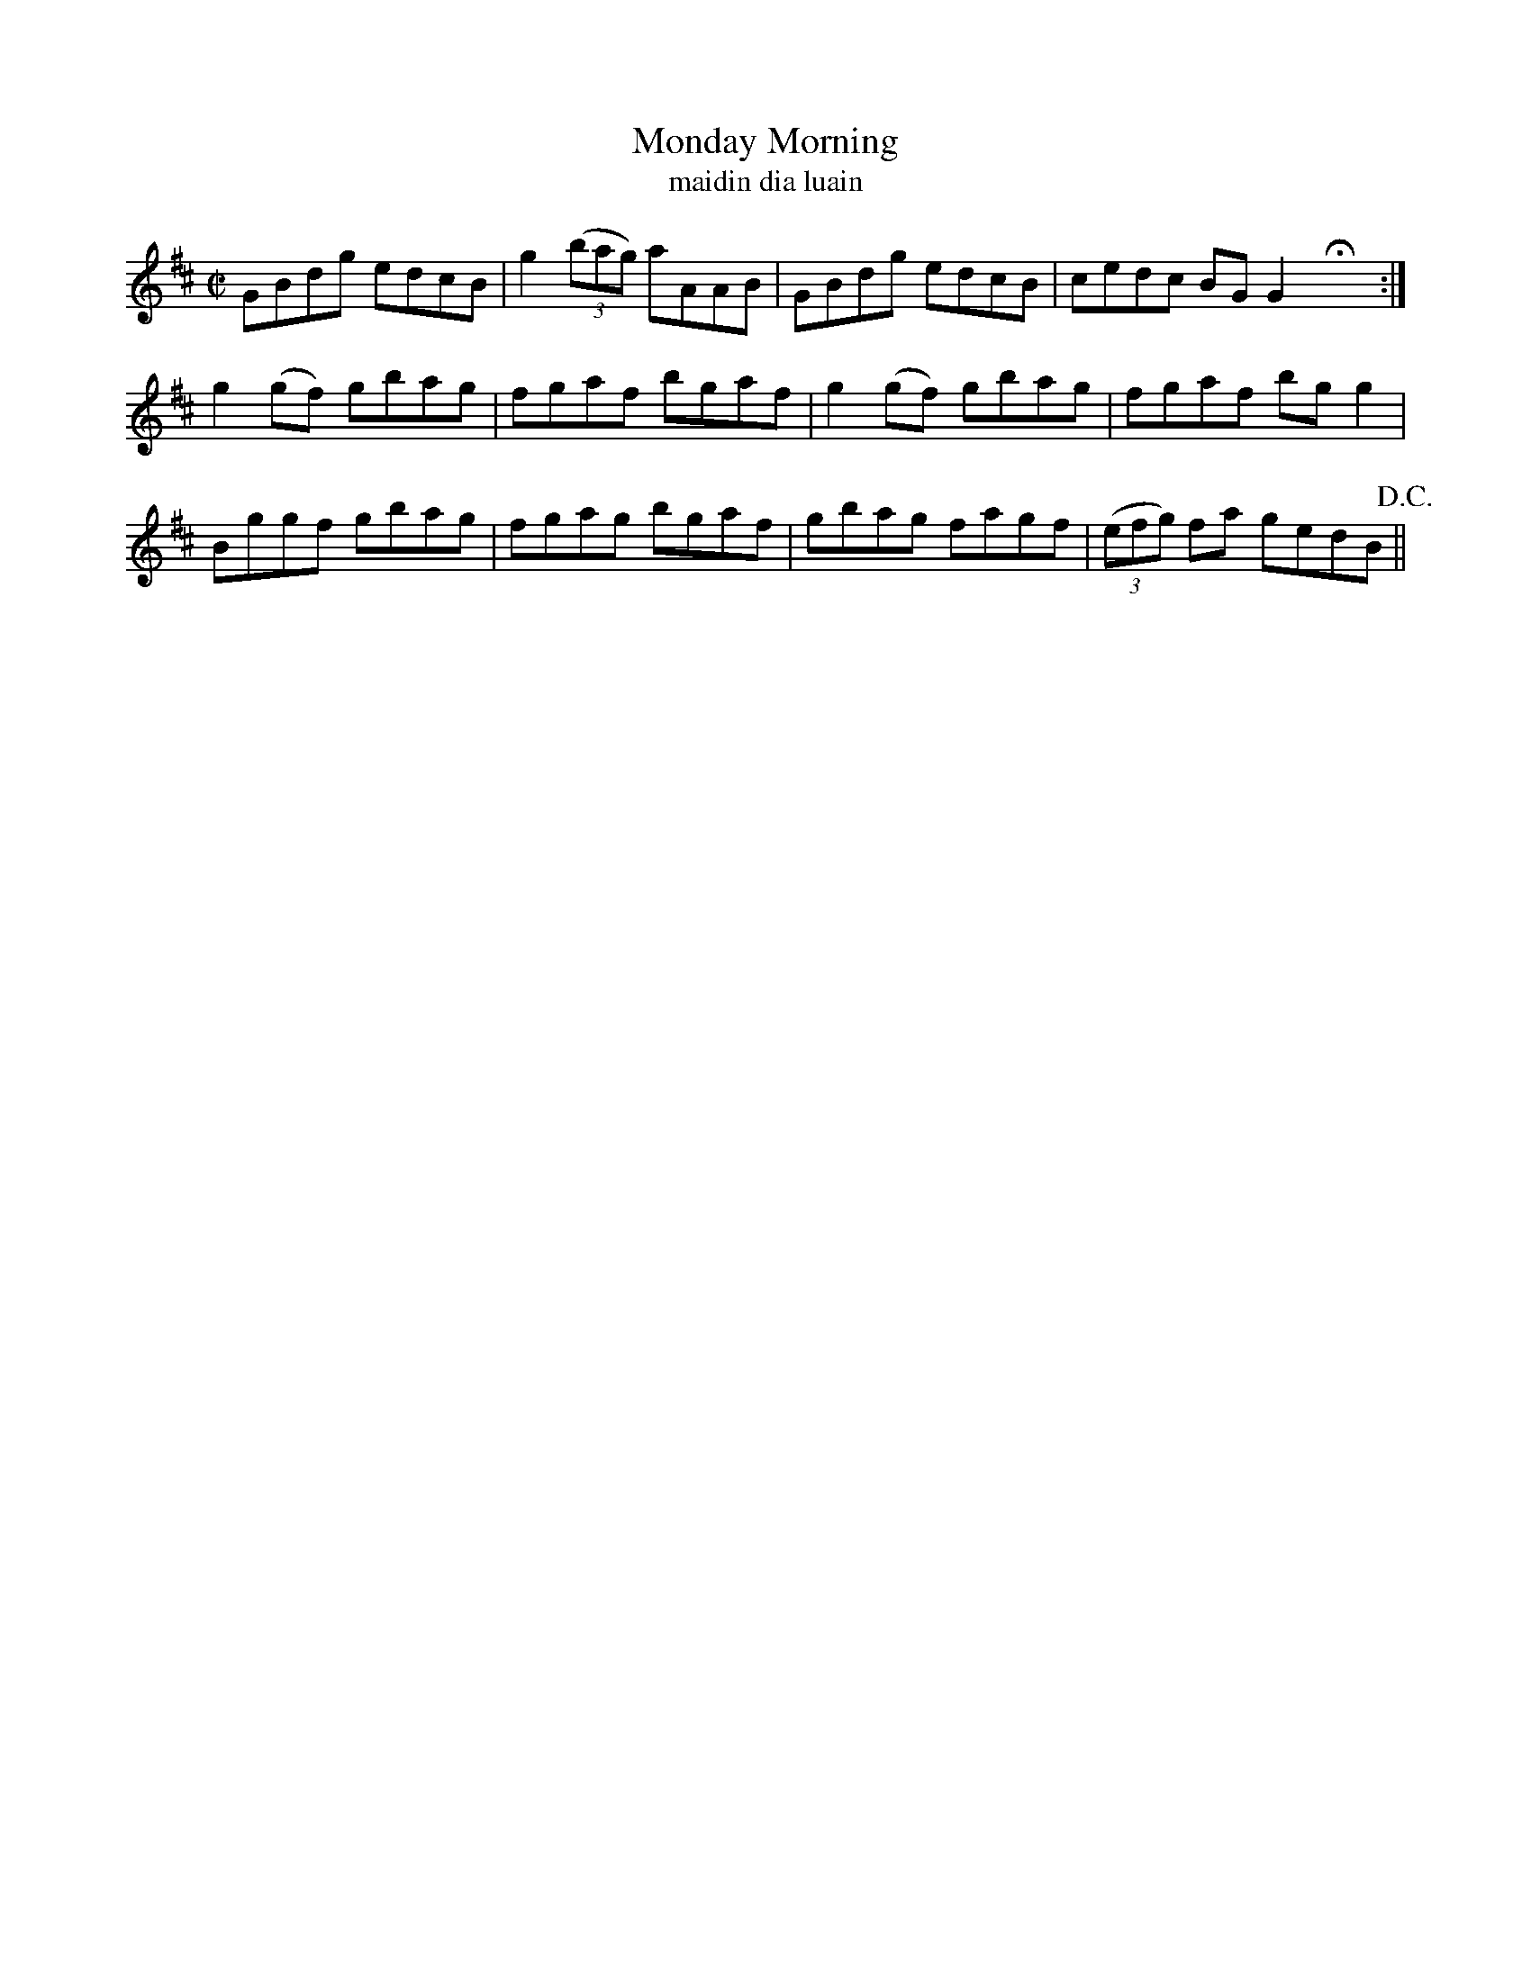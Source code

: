 X:1574
T:Monday Morning
R:reel
N:collected from Dillon
B:"O'Neill's Dance Music of Ireland, 1525"
T:maidin dia luain
Z:transcribed by John B. Walsh, walsh@math.ubc.ca 8/23/96
Z:The key is wrong--it's really in G.
M:C|
L:1/8
K:D
GBdg edcB|g2 ((3bag) aAAB|GBdg edcB|cedc BG G2 HX:|
g2 (gf) gbag|fgaf bgaf|g2 (gf) gbag|fgaf bg g2|
Bggf gbag|fgag bgaf|gbag fagf|((3efg) fa gedB !D.C.!||
